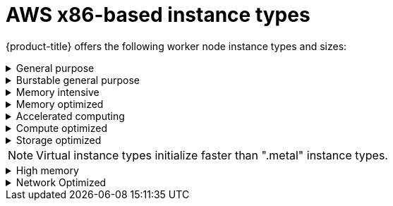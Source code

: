
// Module included in the following assemblies:
//
// * rosa_architecture/rosa_policy_service_definition/rosa-instance-types.adoc
// * rosa_architecture/rosa_policy_service_definition/rosa-hcp-instance-types.adoc
:_mod-docs-content-type: CONCEPT
[id="rosa-sdpolicy-aws-instance-types_{context}"]
= AWS x86-based instance types

{product-title} offers the following worker node instance types and sizes:

.General purpose
[%collapsible]
====
- m5.xlarge (4 vCPU, 16 GiB)
- m5.2xlarge (8 vCPU, 32 GiB)
- m5.4xlarge (16 vCPU, 64 GiB)
- m5.8xlarge (32 vCPU, 128 GiB)
- m5.12xlarge (48 vCPU, 192 GiB)
- m5.16xlarge (64 vCPU, 256 GiB)
- m5.24xlarge (96 vCPU, 384 GiB)
- m5.metal (96&#8224;  vCPU, 384 GiB)
- m5a.xlarge (4 vCPU, 16 GiB)
- m5a.2xlarge (8 vCPU, 32 GiB)
- m5a.4xlarge (16 vCPU, 64 GiB)
- m5a.8xlarge (32 vCPU, 128 GiB)
- m5a.12xlarge (48 vCPU, 192 GiB)
- m5a.16xlarge (64 vCPU, 256 GiB)
- m5a.24xlarge (96 vCPU, 384 GiB)
- m5dn.metal (96 vCPU, 384 GiB)
- m5zn.metal (48 vCPU, 192 GiB)
- m5d.metal (96&#8224;  vCPU, 384 GiB)
- m5n.metal (96 vCPU, 384 GiB)
- m6a.xlarge (4 vCPU, 16 GiB)
- m6a.2xlarge (8 vCPU, 32 GiB)
- m6a.4xlarge (16 vCPU, 64 GiB)
- m6a.8xlarge (32 vCPU, 128 GiB)
- m6a.12xlarge (48 vCPU, 192 GiB)
- m6a.16xlarge (64 vCPU, 256 GiB)
- m6a.24xlarge (96 vCPU, 384 GiB)
- m6a.32xlarge (128 vCPU, 512 GiB)
- m6a.48xlarge (192 vCPU, 768 GiB)
- m6a.metal (192 vCPU, 768 GiB)
- m6i.xlarge (4 vCPU, 16 GiB)
- m6i.2xlarge (8 vCPU, 32 GiB)
- m6i.4xlarge (16 vCPU, 64 GiB)
- m6i.8xlarge (32 vCPU, 128 GiB)
- m6i.12xlarge (48 vCPU, 192 GiB)
- m6i.16xlarge (64 vCPU, 256 GiB)
- m6i.24xlarge (96 vCPU, 384 GiB)
- m6i.32xlarge (128 vCPU, 512 GiB)
- m6i.metal (128 vCPU, 512 GiB)
- m6id.xlarge (4 vCPU, 16 GiB)
- m6id.2xlarge (8 vCPU, 32 GiB)
- m6id.4xlarge (16 vCPU, 64 GiB)
- m6id.8xlarge (32 vCPU, 128 GiB)
- m6id.12xlarge (48 vCPU, 192 GiB)
- m6id.16xlarge (64 vCPU, 256 GiB)
- m6id.24xlarge (96 vCPU, 384 GiB)
- m6id.32xlarge (128 vCPU, 512 GiB)
- m6id.metal (128 vCPU, 512 GiB)
- m6idn.xlarge (4 vCPU, 16 GiB)
- m6idn.2xlarge (8 vCPU, 32 GiB)
- m6idn.4xlarge (16 vCPU, 64 GiB)
- m6idn.8xlarge (32 vCPU, 128 GiB)
- m6idn.12xlarge (48 vCPU, 192 GiB)
- m6idn.16xlarge (64 vCPU, 256 GiB)
- m6idn.24xlarge (96 vCPU, 384 GiB)
- m6idn.32xlarge (128 vCPU, 512 GiB)
- m6in.xlarge (4 vCPU, 16 GiB)
- m6in.2xlarge (8 vCPU, 32 GiB)
- m6in.4xlarge (16 vCPU, 64 GiB)
- m6in.8xlarge (32 vCPU, 128 GiB)
- m6in.12xlarge (48 vCPU, 192 GiB)
- m6in.16xlarge (64 vCPU, 256 GiB)
- m6in.24xlarge (96 vCPU, 384 GiB)
- m6in.32xlarge (128 vCPU, 512 GiB)
- m7a.xlarge (4 vCPU, 16 GiB)
- m7a.2xlarge (8 vCPU, 32 GiB)
- m7a.4xlarge (16 vCPU, 64 GiB)
- m7a.8xlarge (32 vCPU, 128 GiB)
- m7a.12xlarge (48 vCPU, 192 GiB)
- m7a.16xlarge (64 vCPU, 256 GiB)
- m7a.24xlarge (96 vCPU, 384 GiB)
- m7a.32xlarge (128 vCPU, 512 GiB)
- m7a.48xlarge (192 vCPU, 768 GiB)
- m7a.metal-48xl (192 vCPU, 768 GiB)
- m7i-flex.2xlarge (8 vCPU, 32 GiB)
- m7i-flex.4xlarge (16 vCPU, 64 GiB)
- m7i-flex.8xlarge (32 vCPU, 128 GiB)
- m7i-flex.xlarge (4 vCPU, 16 GiB)
- m7i.xlarge (4 vCPU, 16 GiB)
- m7i.2xlarge (8 vCPU, 32 GiB)
- m7i.4xlarge (16 vCPU, 64 GiB)
- m7i.8xlarge (32 vCPU, 128 GiB)
- m7i.12xlarge (48 vCPU, 192 GiB)
- m7i.16xlarge (64 vCPU, 256 GiB)
- m7i.24xlarge (96 vCPU, 384 GiB)
- m7i.48xlarge (192 vCPU, 768 GiB)
- m7i.metal-24xl (96 vCPU, 384 GiB)
- m7i.metal-48xl (192 vCPU, 768 GiB)

&#8224; These instance types offer 96 logical processors on 48 physical cores. They run on single servers with two physical Intel sockets.
====

.Burstable general purpose
[%collapsible]
====
- t3.xlarge (4 vCPU, 16 GiB)
- t3.2xlarge (8 vCPU, 32 GiB)
- t3a.xlarge (4 vCPU, 16 GiB)
- t3a.2xlarge (8 vCPU, 32 GiB)
====

.Memory intensive
[%collapsible]
====
- x1.16xlarge (64 vCPU, 976 GiB)
- x1.32xlarge (128 vCPU, 1,952 GiB)
- x1e.xlarge (4 vCPU, 122 GiB)
- x1e.2xlarge (8 vCPU, 244 GiB)
- x1e.4xlarge (16 vCPU, 488 GiB)
- x1e.8xlarge (32 vCPU, 976 GiB)
- x1e.16xlarge (64 vCPU, 1,952 GiB)
- x1e.32xlarge (128 vCPU, 3,904 GiB)
- x2idn.16xlarge (64 vCPU, 1,024 GiB)
- x2idn.24xlarge (96 vCPU, 1,536 GiB)
- x2idn.32xlarge (128 vCPU, 2,048 GiB)
- x2iedn.xlarge (4 vCPU, 128 GiB)
- x2iedn.2xlarge (8 vCPU, 256 GiB)
- x2iedn.4xlarge (16 vCPU, 512 GiB)
- x2iedn.8xlarge (32 vCPU, 1,024 GiB)
- x2iedn.16xlarge (64 vCPU, 2,048 GiB)
- x2iedn.24xlarge (96 vCPU, 3,072 GiB)
- x2iedn.32xlarge (128 vCPU, 4,096 GiB)
- x2iezn.2xlarge (8 vCPU, 256 GiB)
- x2iezn.4xlarge (16vCPU, 512 GiB)
- x2iezn.6xlarge (24vCPU, 768 GiB)
- x2iezn.8xlarge (32vCPU, 1,024 GiB)
- x2iezn.12xlarge (48vCPU, 1,536 GiB)
- x2iezn.metal (48 vCPU, 1,536 GiB)
- x2idn.metal (128vCPU, 2,048 GiB)
- x2iedn.metal (128vCPU, 4,096 GiB)
====

.Memory optimized
[%collapsible]
====
- r4.xlarge (4 vCPU, 30.5 GiB)
- r4.2xlarge (8 vCPU, 61 GiB)
- r4.4xlarge (16 vCPU, 122 GiB)
- r4.8xlarge (32 vCPU, 244 GiB)
- r4.16xlarge (64 vCPU, 488 GiB)
- r5.xlarge (4 vCPU, 32 GiB)
- r5.2xlarge (8 vCPU, 64 GiB)
- r5.4xlarge (16 vCPU, 128 GiB)
- r5.8xlarge (32 vCPU, 256 GiB)
- r5.12xlarge (48 vCPU, 384 GiB)
- r5.16xlarge (64 vCPU, 512 GiB)
- r5.24xlarge (96 vCPU, 768 GiB)
- r5.metal (96&#8224; vCPU, 768 GiB)
- r5a.xlarge (4 vCPU, 32 GiB)
- r5a.2xlarge (8 vCPU, 64 GiB)
- r5a.4xlarge (16 vCPU, 128 GiB)
- r5a.8xlarge  (32 vCPU, 256 GiB)
- r5a.12xlarge (48 vCPU, 384 GiB)
- r5a.16xlarge (64 vCPU, 512 GiB)
- r5a.24xlarge (96 vCPU, 768 GiB)
- r5ad.xlarge (4 vCPU, 32 GiB)
- r5ad.2xlarge (8 vCPU, 64 GiB)
- r5ad.4xlarge (16 vCPU, 128 GiB)
- r5ad.8xlarge (32 vCPU, 256 GiB)
- r5ad.12xlarge (48 vCPU, 384 GiB)
- r5ad.16xlarge (64 vCPU, 512 GiB)
- r5ad.24xlarge (96 vCPU, 768 GiB)
- r5b.xlarge (4 vCPU, 32 GiB)
- r5b.2xlarge (8 vCPU, 364 GiB)
- r5b.4xlarge (16 vCPU, 3,128 GiB)
- r5b.8xlarge (32 vCPU, 3,256 GiB)
- r5b.12xlarge (48 vCPU, 3,384 GiB)
- r5b.16xlarge (64 vCPU, 3,512 GiB)
- r5b.24xlarge (96 vCPU, 3,768 GiB)
- r5b.metal (96 768 GiB)
- r5d.xlarge (4 vCPU, 32 GiB)
- r5d.2xlarge (8 vCPU, 64 GiB)
- r5d.4xlarge (16 vCPU, 128 GiB)
- r5d.8xlarge (32 vCPU, 256 GiB)
- r5d.12xlarge (48 vCPU, 384 GiB)
- r5d.16xlarge (64 vCPU, 512 GiB)
- r5d.24xlarge (96 vCPU, 768 GiB)
- r5d.metal (96&#8224; vCPU, 768 GiB)
- r5n.xlarge (4 vCPU, 32 GiB)
- r5n.2xlarge (8 vCPU, 64 GiB)
- r5n.4xlarge (16 vCPU, 128 GiB)
- r5n.8xlarge (32 vCPU, 256 GiB)
- r5n.12xlarge (48 vCPU, 384 GiB)
- r5n.16xlarge (64 vCPU, 512 GiB)
- r5n.24xlarge (96 vCPU, 768 GiB)
- r5n.metal (96 vCPU, 768 GiB)
- r5dn.xlarge (4 vCPU, 32 GiB)
- r5dn.2xlarge (8 vCPU, 64 GiB)
- r5dn.4xlarge (16 vCPU, 128 GiB)
- r5dn.8xlarge (32 vCPU, 256 GiB)
- r5dn.12xlarge (48 vCPU, 384 GiB)
- r5dn.16xlarge (64 vCPU, 512 GiB)
- r5dn.24xlarge (96 vCPU, 768 GiB)
- r5dn.metal (96 vCPU, 768 GiB)
- r6a.xlarge (4 vCPU, 32 GiB)
- r6a.2xlarge (8 vCPU, 64 GiB)
- r6a.4xlarge (16 vCPU, 128 GiB)
- r6a.8xlarge (32 vCPU, 256 GiB)
- r6a.12xlarge (48 vCPU, 384 GiB)
- r6a.16xlarge (64 vCPU, 512 GiB)
- r6a.24xlarge (96 vCPU, 768 GiB)
- r6a.32xlarge (128 vCPU, 1,024 GiB)
- r6a.48xlarge (192 vCPU, 1,536 GiB)
- r6i.xlarge (4 vCPU, 32 GiB)
- r6i.2xlarge (8 vCPU, 64 GiB)
- r6i.4xlarge (16 vCPU, 128 GiB)
- r6i.8xlarge (32 vCPU, 256 GiB)
- r6i.12xlarge (48 vCPU, 384 GiB)
- r6i.16xlarge (64 vCPU, 512 GiB)
- r6i.24xlarge (96 vCPU, 768 GiB)
- r6i.32xlarge (128 vCPU, 1,024 GiB)
- r6i.metal (128 vCPU, 1,024 GiB)
- r6id.xlarge (4 vCPU, 32 GiB)
- r6id.2xlarge (8 vCPU, 64 GiB)
- r6id.4xlarge (16 vCPU, 128 GiB)
- r6id.8xlarge (32 vCPU, 256 GiB)
- r6id.12xlarge (48 vCPU, 384 GiB)
- r6id.16xlarge (64 vCPU, 512 GiB)
- r6id.24xlarge (96 vCPU, 768 GiB)
- r6id.32xlarge (128 vCPU, 1,024 GiB)
- r6id.metal (128 vCPU, 1,024 GiB)
- r6idn.12xlarge (48 vCPU, 384 GiB)
- r6idn.16xlarge (64 vCPU, 512 GiB)
- r6idn.24xlarge (96 vCPU, 768 GiB)
- r6idn.2xlarge (8 vCPU, 64 GiB)
- r6idn.32xlarge (128 vCPU, 1,024 GiB)
- r6idn.4xlarge (16 vCPU, 128 GiB)
- r6idn.8xlarge (32 vCPU, 256 GiB)
- r6idn.xlarge (4 vCPU, 32 GiB)
- r6in.12xlarge (48 vCPU, 384 GiB)
- r6in.16xlarge (64 vCPU, 512 GiB)
- r6in.24xlarge (96 vCPU, 768 GiB)
- r6in.2xlarge (8 vCPU, 64 GiB)
- r6in.32xlarge (128 vCPU, 1,024 GiB)
- r6in.4xlarge (16 vCPU, 128 GiB)
- r6in.8xlarge (32 vCPU, 256 GiB)
- r6in.xlarge (4 vCPU, 32 GiB)
- r7iz.xlarge (4 vCPU, 32 GiB)	 
- r7iz.2xlarge (8 vCPU, 64 GiB)	 
- r7iz.4xlarge (16 vCPU, 128 GiB)	 
- r7iz.8xlarge (32 vCPU, 256 GiB)	 
- r7iz.12xlarge (48 vCPU, 384 GiB)	 
- r7iz.16xlarge (64 vCPU, 512 GiB)	 
- r7iz.32xlarge (128 vCPU, 1024 GiB)	 
- r7iz.metal-16xl (64 vCPU, 512 GiB)
- r7iz.metal-32xl (128 vCPU, 1,024 GiB)
- z1d.xlarge (4 vCPU, 32 GiB)
- z1d.2xlarge (8 vCPU, 64 GiB)
- z1d.3xlarge (12 vCPU, 96 GiB)
- z1d.6xlarge (24 vCPU, 192 GiB)
- z1d.12xlarge (48 vCPU, 384 GiB)
- z1d.metal (48&#135; vCPU, 384 GiB)

&#8224; These instance types offer 96 logical processors on 48 physical cores. They run on single servers with two physical Intel sockets.

&#135; This instance type offers 48 logical processors on 24 physical cores.
====
.Accelerated computing
[%collapsible]
====
- p3.2xlarge (8 vCPU, 61 GiB)
- p3.8xlarge (32 vCPU, 244 GiB)
- p3.16xlarge (64 vCPU, 488 GiB)
- p3dn.24xlarge (96 vCPU, 768 GiB)
- p4d.24xlarge (96 vCPU, 1,152 GiB)
- p4de.24xlarge (96 vCPU, 1,152 GiB)
- p5.48xlarge (192 vCPU, 2,048 GiB)
- g4dn.xlarge (4 vCPU, 16 GiB)
- g4dn.2xlarge (8 vCPU, 32 GiB)
- g4dn.4xlarge (16 vCPU, 64 GiB)
- g4dn.8xlarge (32 vCPU, 128 GiB)
- g4dn.12xlarge (48 vCPU, 192 GiB)
- g4dn.16xlarge (64 vCPU, 256 GiB)
- g4dn.metal (96 vCPU, 384 GiB)
- g5.xlarge (4 vCPU, 16 GiB)
- g5.2xlarge (8 vCPU, 32 GiB)
- g5.4xlarge (16 vCPU, 64 GiB)
- g5.8xlarge (32 vCPU, 128 GiB)
- g5.16xlarge (64 vCPU, 256 GiB)
- g5.12xlarge (48 vCPU, 192 GiB)
- g5.24xlarge (96 vCPU, 384 GiB)
- g5.48xlarge (192 vCPU, 768 GiB)
- dl1.24xlarge  (96 vCPU, 768 GiB)&#8224;


&#8224; Intel specific; not covered by Nvidia

Support for the GPU instance type software stack is provided by AWS. Ensure that your AWS service quotas can accommodate the desired GPU instance types.
====
.Compute optimized
[%collapsible]
====
- c5.xlarge (4 vCPU, 8 GiB)
- c5.2xlarge (8 vCPU, 16 GiB)
- c5.4xlarge (16 vCPU, 32 GiB)
- c5.9xlarge (36 vCPU, 72 GiB)
- c5.12xlarge (48 vCPU, 96 GiB)
- c5.18xlarge (72 vCPU, 144 GiB)
- c5.24xlarge (96 vCPU, 192 GiB)
- c5.metal (96 vCPU, 192 GiB)
- c5d.xlarge (4 vCPU, 8 GiB)
- c5d.2xlarge (8 vCPU, 16 GiB)
- c5d.4xlarge (16 vCPU, 32 GiB)
- c5d.9xlarge (36 vCPU, 72 GiB)
- c5d.12xlarge (48 vCPU, 96 GiB)
- c5d.18xlarge (72 vCPU, 144 GiB)
- c5d.24xlarge (96 vCPU, 192 GiB)
- c5d.metal (96 vCPU, 192 GiB)
- c5a.xlarge (4 vCPU, 8 GiB)
- c5a.2xlarge (8 vCPU, 16 GiB)
- c5a.4xlarge (16 vCPU, 32 GiB)
- c5a.8xlarge (32 vCPU, 64 GiB)
- c5a.12xlarge (48 vCPU, 96 GiB)
- c5a.16xlarge (64 vCPU, 128 GiB)
- c5a.24xlarge (96 vCPU, 192 GiB)
- c5ad.xlarge (4 vCPU, 8 GiB)
- c5ad.2xlarge (8 vCPU, 16 GiB)
- c5ad.4xlarge (16 vCPU, 32 GiB)
- c5ad.8xlarge (32 vCPU, 64 GiB)
- c5ad.12xlarge (48 vCPU, 96 GiB)
- c5ad.16xlarge (64 vCPU, 128 GiB)
- c5ad.24xlarge (96 vCPU, 192 GiB)
- c5n.xlarge (4 vCPU, 10.5 GiB)
- c5n.2xlarge (8 vCPU, 21 GiB)
- c5n.4xlarge (16 vCPU, 42 GiB)
- c5n.9xlarge (36 vCPU, 96 GiB)
- c5n.18xlarge (72 vCPU, 192 GiB)
- c5n.metal (72 vCPU, 192 GiB)
- c6a.xlarge (4 vCPU, 8 GiB)
- c6a.2xlarge (8 vCPU, 16 GiB)
- c6a.4xlarge (16 vCPU, 32 GiB)
- c6a.8xlarge (32 vCPU, 64 GiB)
- c6a.12xlarge (48 vCPU, 96 GiB)
- c6a.16xlarge (64 vCPU, 128 GiB)
- c6a.24xlarge (96 vCPU, 192 GiB)
- c6a.32xlarge (128 vCPU, 256 GiB)
- c6a.48xlarge (192 vCPU, 384 GiB)
- c6i.xlarge (4 vCPU, 8 GiB)
- c6i.2xlarge (8 vCPU, 16 GiB)
- c6i.4xlarge (16 vCPU, 32 GiB)
- c6i.8xlarge (32 vCPU, 64 GiB)
- c6i.12xlarge (48 vCPU, 96 GiB)
- c6i.16xlarge (64 vCPU, 128 GiB)
- c6i.24xlarge (96 vCPU, 192 GiB)
- c6i.32xlarge (128 vCPU, 256 GiB)
- c6i.metal (128 vCPU, 256 GiB)
- c6id.xlarge (4 vCPU, 8 GiB)
- c6id.2xlarge (8 vCPU, 16 GiB)
- c6id.4xlarge (16 vCPU, 32 GiB)
- c6id.8xlarge (32 vCPU, 64 GiB)
- c6id.12xlarge (48 vCPU, 96 GiB)
- c6id.16xlarge (64 vCPU, 128 GiB)
- c6id.24xlarge (96 vCPU, 192 GiB)
- c6id.32xlarge (128 vCPU, 256 GiB)
- c6id.metal (128 vCPU, 256 GiB)
- c6in.12xlarge (48 vCPU, 96 GiB)
- c6in.16xlarge (64 vCPU,  128 GiB)
- c6in.24xlarge (96 vCPU, 192 GiB)
- c6in.2xlarge (8 vCPU, 16 GiB)
- c6in.32xlarge (128 vCPU, 256 GiB)
- c6in.4xlarge (16 vCPU, 32 GiB)
- c6in.8xlarge (32 vCPU, 64 GiB)
- c6in.xlarge (4 vCPU, 8 GiB)
- m5zn.12xlarge (48 vCPU, 192 GiB)
- m5zn.2xlarge (8 vCPU, 32 GiB)
- m5zn.3xlarge (16 vCPU, 48 GiB)
- m5zn.6xlarge (32 vCPU, 96 GiB)
- m5zn.xlarge (4 vCPU, 16 GiB)
====

.Storage optimized
[%collapsible]
====
- c5ad.12xlarge (48 vCPU, 96 GiB)
- c5ad.16xlarge (64 vCPU, 128 GiB)
- c5ad.24xlarge (96 vCPU, 192 GiB)
- c5ad.2xlarge (8 vCPU, 16 GiB)
- c5ad.4xlarge (16 vCPU, 32 GiB)
- c5ad.8xlarge (32 vCPU, 64 GiB)
- c5ad.xlarge (4 vCPU, 8 GiB)
- i3.xlarge	(4 vCPU, 30.5 GiB)
- i3.2xlarge (8 vCPU, 61 GiB)
- i3.4xlarge (16 vCPU, 122 GiB)
- i3.8xlarge (32 vCPU, 244 GiB)
- i3.16xlarge (64 vCPU, 488 GiB)
- i3.metal (72&#8224; vCPU, 512 GiB)
- i3en.xlarge (4 vCPU, 32 GiB)
- i3en.2xlarge (8 vCPU, 64 GiB)
- i3en.3xlarge (12 vCPU, 96 GiB)
- i3en.6xlarge (24 vCPU, 192 GiB)
- i3en.12xlarge (48 vCPU, 384 GiB)
- i3en.24xlarge (96 vCPU, 768 GiB)
- i3en.metal (96 vCPU, 768 GiB)
- i4i.xlarge (4 vCPU, 32 GiB)	 
- i4i.2xlarge (8 vCPU, 64 GiB)	 
- i4i.4xlarge (16 vCPU, 128 GiB)	 
- i4i.8xlarge (32 vCPU, 256 GiB)	 
- i4i.12xlarge (48 vCPU, 384 GiB)	 
- i4i.16xlarge (64 vCPU, 512 GiB)	 
- i4i.24xlarge (96 vCPU, 768 GiB) 
- i4i.32xlarge (128 vCPU, 1,024 GiB)	 
- i4i.metal (128 vCPU, 1,024 GiB)
- m5ad.xlarge (4 vCPU, 16 GiB)
- m5ad.2xlarge (8 vCPU, 32 GiB)
- m5ad.4xlarge (16 vCPU, 64 GiB)
- m5ad.8xlarge (32 vCPU, 128 GiB)
- m5ad.12xlarge (48 vCPU, 192 GiB)
- m5ad.16xlarge (64 vCPU, 256 GiB)
- m5ad.24xlarge (96 vCPU, 384 GiB)
- m5d.xlarge (4 vCPU, 16 GiB)
- m5d.2xlarge (8 vCPU, 32 GiB)
- m5d.4xlarge (16 vCPU, 64 GiB)
- m5d.8xlarge (32 vCPU, 28 GiB)
- m5d.12xlarge (48 vCPU, 192 GiB)
- m5d.16xlarge (64 vCPU, 256 GiB)
- m5d.24xlarge (96 vCPU, 384 GiB)

&#8224; This instance type offers 72 logical processors on 36 physical cores.
====

[NOTE]
====
Virtual instance types initialize faster than ".metal" instance types.
====

.High memory
[%collapsible]
====
- u-3tb1.56xlarge (224 vCPU, 3,072 GiB)
- u-6tb1.56xlarge (224 vCPU, 6,144 GiB)
- u-6tb1.112xlarge (448 vCPU, 6,144 GiB)
- u-6tb1.metal (448 vCPU, 6,144 GiB)
- u-9tb1.112xlarge (448 vCPU, 9,216 GiB)
- u-9tb1.metal (448 vCPU, 9,216 GiB)
- u-12tb1.112xlarge (448 vCPU, 12,288 GiB)
- u-12tb1.metal (448 vCPU, 12,288 GiB)
- u-18tb1.metal (448 vCPU, 18,432 GiB)
- u-24tb1.metal (448 vCPU, 24,576 GiB)
- u-24tb1.112xlarge (448 vCPU, 24,576 GiB)
====

.Network Optimized
[%collapsible]
====
- c5n.xlarge (4 vCPU, 10.5 GiB)
- c5n.2xlarge (8 vCPU, 21 GiB)
- c5n.4xlarge (16 vCPU, 42 GiB)
- c5n.9xlarge (36 vCPU, 96 GiB)
- c5n.18xlarge (72 vCPU, 192 GiB)
- m5dn.xlarge (4 vCPU, 16 GiB)
- m5dn.2xlarge (8 vCPU, 32 GiB)
- m5dn.4xlarge (16 vCPU, 64 GiB)
- m5dn.8xlarge (32 vCPU, 128 GiB)
- m5dn.12xlarge (48 vCPU, 192 GiB)
- m5dn.16xlarge (64 vCPU, 256 GiB)
- m5dn.24xlarge (96 vCPU, 384 GiB)
- m5n.12xlarge (48 vCPU, 192 GiB)
- m5n.16xlarge (64 vCPU, 256 GiB)
- m5n.24xlarge (96 vCPU, 384 GiB)
- m5n.xlarge (4 vCPU, 16 GiB)
- m5n.2xlarge (8 vCPU, 32 GiB)
- m5n.4xlarge (16 vCPU, 64 GiB)
- m5n.8xlarge (32 vCPU, 128 GiB)
====